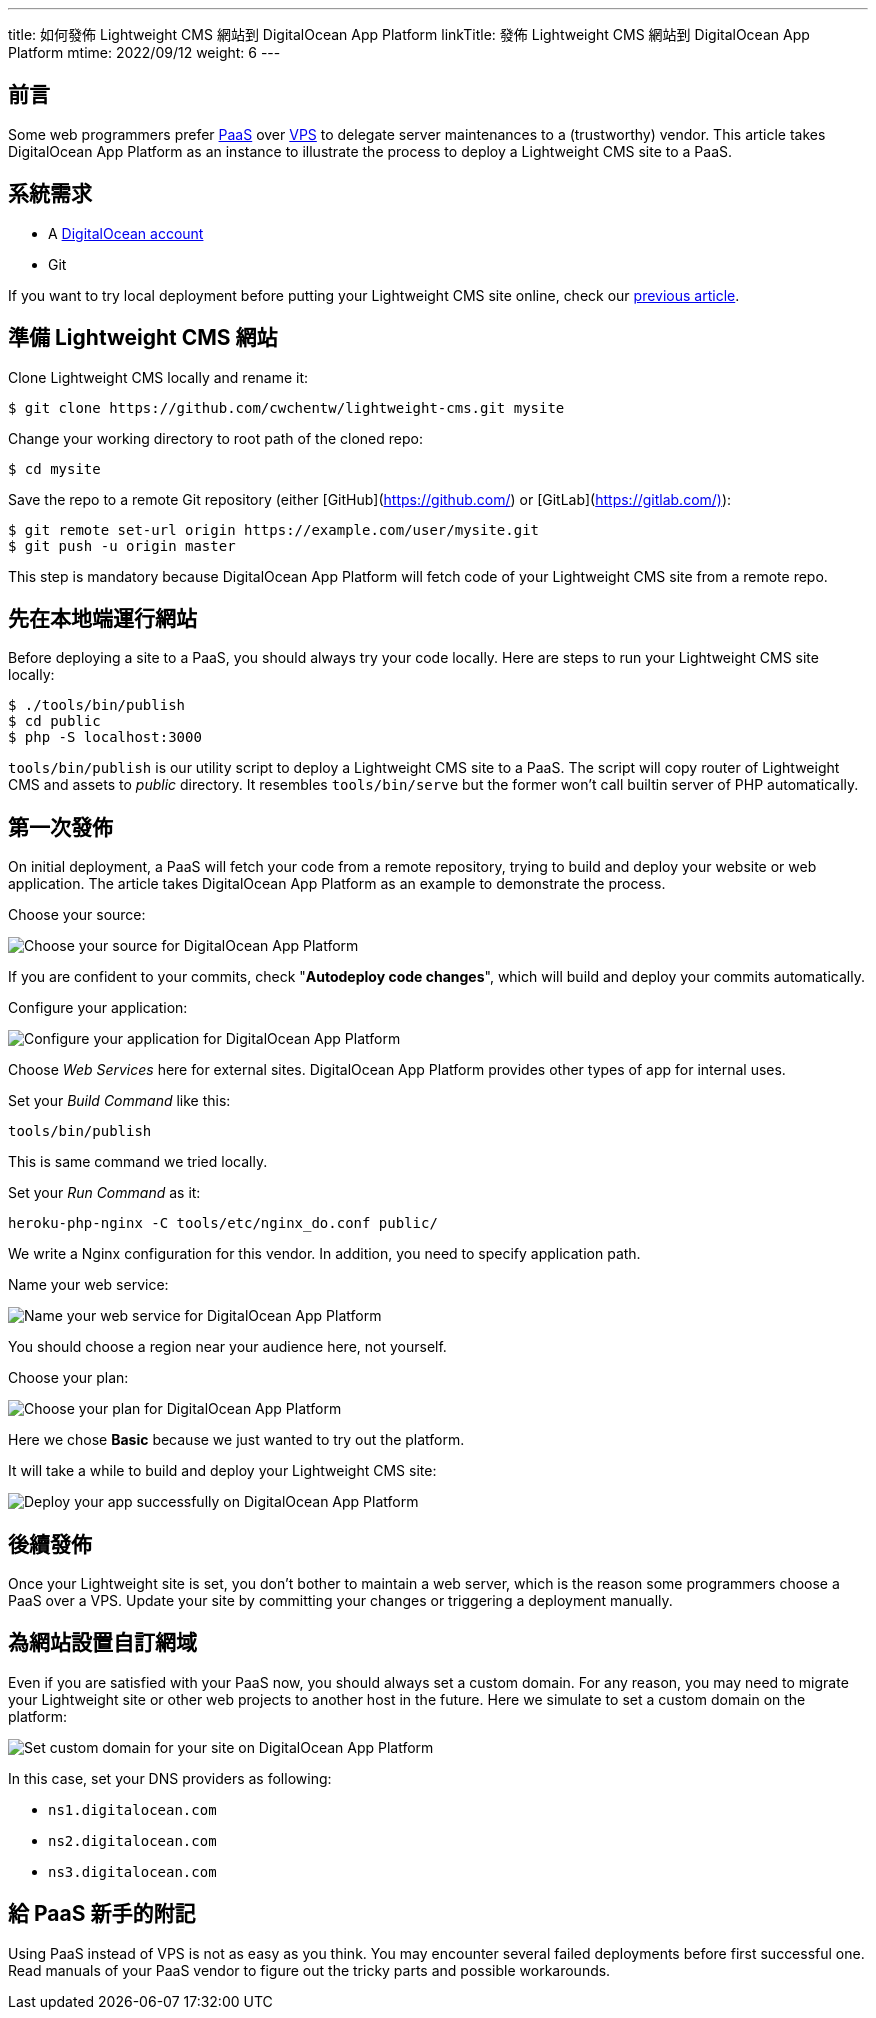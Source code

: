 ---
title: 如何發佈 Lightweight CMS 網站到 DigitalOcean App Platform
linkTitle: 發佈 Lightweight CMS 網站到 DigitalOcean App Platform
mtime: 2022/09/12
weight: 6
---

== 前言

Some web programmers prefer https://en.wikipedia.org/wiki/Platform_as_a_service[PaaS] over https://en.wikipedia.org/wiki/Virtual_private_server[VPS] to delegate server maintenances to a (trustworthy) vendor. This article takes DigitalOcean App Platform as an instance to illustrate the process to deploy a Lightweight CMS site to a PaaS.

== 系統需求

* A https://m.do.co/c/bb01e632c755[DigitalOcean account]
* Git

If you want to try local deployment before putting your Lightweight CMS site online, check our link:/basic-usage/[previous article].

== 準備 Lightweight CMS 網站

Clone Lightweight CMS locally and rename it:

[source,shell]
----
$ git clone https://github.com/cwchentw/lightweight-cms.git mysite
----

Change your working directory to root path of the cloned repo:

[source,shell]
----
$ cd mysite
----

Save the repo to a remote Git repository (either [GitHub](https://github.com/) or [GitLab](https://gitlab.com/)):

[source,shell]
----
$ git remote set-url origin https://example.com/user/mysite.git
$ git push -u origin master
----

This step is mandatory because DigitalOcean App Platform will fetch code of your Lightweight CMS site from a remote repo.

== 先在本地端運行網站

Before deploying a site to a PaaS, you should always try your code locally. Here are steps to run your Lightweight CMS site locally:

[source,shell]
----
$ ./tools/bin/publish
$ cd public
$ php -S localhost:3000
----

`tools/bin/publish` is our utility script to deploy a Lightweight CMS site to a PaaS. The script will copy router of Lightweight CMS and assets to _public_ directory. It resembles `tools/bin/serve` but the former won't call builtin server of PHP automatically.

== 第一次發佈

On initial deployment, a PaaS will fetch your code from a remote repository, trying to build and deploy your website or web application. The article takes DigitalOcean App Platform as an example to demonstrate the process.

Choose your source:

[.img-fluid]
image::/img/howto/digitalocean-app-platform-choose-source.png[Choose your source for DigitalOcean App Platform]

If you are confident to your commits, check "**Autodeploy code changes**", which will build and deploy your commits automatically.

Configure your application:

[.img-fluid]
image::/img/howto/digitalocean-app-platform-configure-your-app.png[Configure your application for DigitalOcean App Platform]

Choose _Web Services_ here for external sites. DigitalOcean App Platform provides other types of app for internal uses.

Set your _Build Command_ like this:

[source,shell]
----
tools/bin/publish
----

This is same command we tried locally.

Set your _Run Command_ as it:

[source,shell]
----
heroku-php-nginx -C tools/etc/nginx_do.conf public/
----

We write a Nginx configuration for this vendor. In addition, you need to specify application path.

Name your web service:

[.img-fluid]
image::/img/howto/digitalocean-app-platform-name-your-web-service.png[Name your web service for DigitalOcean App Platform]

You should choose a region near your audience here, not yourself.

Choose your plan:

[.img-fluid]
image::/img/howto/digitalocean-app-platform-finalize-and-launch.png[Choose your plan for DigitalOcean App Platform]

Here we chose *Basic* because we just wanted to try out the platform.

It will take a while to build and deploy your Lightweight CMS site:

[.img-fluid]
image::/img/howto/digitalocean-app-platform-deployed-successfully.png[Deploy your app successfully on DigitalOcean App Platform]

== 後續發佈

Once your Lightweight site is set, you don't bother to maintain a web server, which is the reason some programmers choose a PaaS over a VPS. Update your site by committing your changes or triggering a deployment manually.

== 為網站設置自訂網域

Even if you are satisfied with your PaaS now, you should always set a custom domain. For any reason, you may need to migrate your Lightweight site or other web projects to another host in the future. Here we simulate to set a custom domain on the platform:

[.img-fluid]
image::/img/howto/digitalocean-app-platform-add-domain.png[Set custom domain for your site on DigitalOcean App Platform]

In this case, set your DNS providers as following:

* `ns1.digitalocean.com`
* `ns2.digitalocean.com`
* `ns3.digitalocean.com`

== 給 PaaS 新手的附記

Using PaaS instead of VPS is not as easy as you think. You may encounter several failed deployments before first successful one. Read manuals of your PaaS vendor to figure out the tricky parts and possible workarounds.
